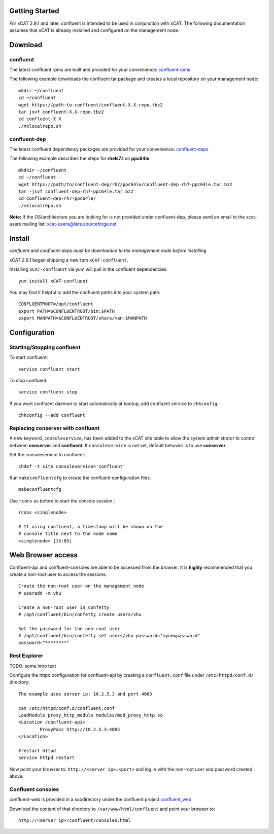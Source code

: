 Getting Started 
---------------

For xCAT 2.9.1 and later, confluent is intended to be used in conjunction with xCAT. 
The following documentation assumes that xCAT is already installed and configured on the management node.

Download
--------

confluent
^^^^^^^^^

The latest confluent rpms are built and provided for your convenience:  `confluent rpms <https://sourceforge.net/projects/xcat/files/confluent/rpms>`_

The following example downloads the confluent tar package and creates a local repository on your management node::

    mkdir ~/confluent
    cd ~/confluent
    wget https://path-to-confluent/confluent-X.X-repo.tbz2
    tar jxvf confluent-X.X-repo.tbz2
    cd confluent-X.X
    ./mklocalrepo.sh 


confluent-dep
^^^^^^^^^^^^^

The latest confluent dependency packages are provided for your convenience: `confluent-deps <http://sourceforge.net/projects/xcat/files/confluent-dep/>`_ 

The following example describes the steps for **rhels7.1** on **ppc64le**::

    mkdkir ~/confluent
    cd ~/confluent
    wget https://path/to/confluent-dep/rh7/ppc64le/confluent-dep-rh7-ppc64le.tar.bz2
    tar -jxvf confluent-dep-rh7-ppc64le.tar.bz2
    cd confluent-dep-rh7-ppc64le/
    ./mklocalrepo.sh 

**Note:** If the OS/architecture you are looking for is not provided under confluent-dep, 
please send an email to the xcat-users mailing list: xcat-users@lists.sourceforge.net


Install 
-------

*confluent and confluent-deps must be downloaded to the management node before installing*

xCAT 2.9.1 began shipping a new rpm ``xCAT-confluent``.  

Installing ``xCAT-confluent`` via yum will pull in the confluent dependencies::

    yum install xCAT-confluent

You may find it helpful to add the confluent paths into your system path::

    CONFLUENTROOT=/opt/confluent
    export PATH=$CONFLUENTROOT/bin:$PATH
    export MANPATH=$CONFLUENTROOT/share/man:$MANPATH

Configuration
-------------

Starting/Stopping confluent
^^^^^^^^^^^^^^^^^^^^^^^^^^^

To start confluent::

    service confluent start

To stop confluent::
   
    service confluent stop

If you want confluent daemon to start automatically at bootup, add confluent service to ``chkconfig``::

    chkconfig --add confluent

Replacing conserver with confluent
^^^^^^^^^^^^^^^^^^^^^^^^^^^^^^^^^^

A new keyword, ``consoleservice``, has been added to the xCAT site table to allow the system administrator to control between **conserver** and **confluent**.  If ``consoleservice`` is not set, default behavior is to use **conserver**.

Set the consoleservice to confluent::

    chdef -t site consoleservice='confluent'

Run ``makeconfluentcfg`` to create the confluent configuration files::

    makeconfluentcfg

Use ``rcons`` as before to start the console session.::

    rcons <singlenode>

    # If using confluent, a timestamp will be shown on the 
    # console title next to the node name
    <singlenode> [15:05]
    


Web Browser access
------------------

Confluent-api and confluent-consoles are able to be accessed from the browser.
It is **highly** recommended that you create a non-root user to access the sessions::

    Create the non-root user on the management node
    # useradd -m vhu

    Create a non-root user in confetty
    # /opt/confluent/bin/confetty create users/vhu

    Set the password for the non-root user
    # /opt/confluent/bin/confetty set users/vhu password="mynewpassword"
    password="********"

Rest Explorer
^^^^^^^^^^^^^

TODO: some intro text

Configure the httpd configuration for confluent-api by creating a ``confluent.conf`` file under ``/etc/httpd/conf.d/`` directory::

    The example uses server ip: 10.2.5.3 and port 4005

    cat /etc/httpd/conf.d/confluent.conf
    LoadModule proxy_http_module modules/mod_proxy_http.so
    <Location /confluent-api>
            ProxyPass http://10.2.5.3:4005
    </Location>
   
    #restart httpd  
    service httpd restart

Now point your browser to: ``http://<server ip>:<port>`` and log in with the non-root user and password created above. 

Confluent consoles
^^^^^^^^^^^^^^^^^^

confluent-web is provided in a subdirectory under the confluent project `confluent_web <https://sourceforge.net/p/xcat/confluent/ci/master/tree/confluent_web/>`_

Download the content of that directory to ``/var/www/html/confluent`` and point your browser to::

    http://<server ip>/confluent/consoles.html


